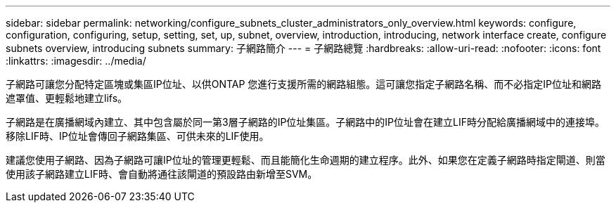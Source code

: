 ---
sidebar: sidebar 
permalink: networking/configure_subnets_cluster_administrators_only_overview.html 
keywords: configure, configuration, configuring, setup, setting, set, up, subnet, overview, introduction, introducing, network interface create, configure subnets overview, introducing subnets 
summary: 子網路簡介 
---
= 子網路總覽
:hardbreaks:
:allow-uri-read: 
:nofooter: 
:icons: font
:linkattrs: 
:imagesdir: ../media/


[role="lead"]
子網路可讓您分配特定區塊或集區IP位址、以供ONTAP 您進行支援所需的網路組態。這可讓您指定子網路名稱、而不必指定IP位址和網路遮罩值、更輕鬆地建立lifs。

子網路是在廣播網域內建立、其中包含屬於同一第3層子網路的IP位址集區。子網路中的IP位址會在建立LIF時分配給廣播網域中的連接埠。移除LIF時、IP位址會傳回子網路集區、可供未來的LIF使用。

建議您使用子網路、因為子網路可讓IP位址的管理更輕鬆、而且能簡化生命週期的建立程序。此外、如果您在定義子網路時指定閘道、則當使用該子網路建立LIF時、會自動將通往該閘道的預設路由新增至SVM。
